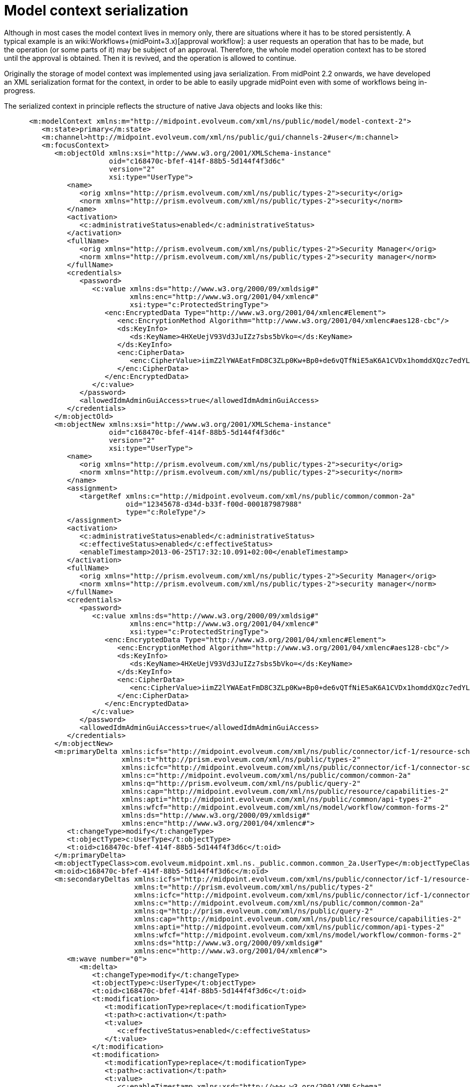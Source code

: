 = Model context serialization
:page-wiki-name: Model context serialization
:page-wiki-metadata-create-user: mederly
:page-wiki-metadata-create-date: 2013-06-25T17:31:45.004+02:00
:page-wiki-metadata-modify-user: mederly
:page-wiki-metadata-modify-date: 2013-06-25T17:35:39.079+02:00
:page-upkeep-status: yellow

Although in most cases the model context lives in memory only, there are situations where it has to be stored persistently.
A typical example is an wiki:Workflows+(midPoint+3.x)[approval workflow]: a user requests an operation that has to be made, but the operation (or some parts of it) may be subject of an approval.
Therefore, the whole model operation context has to be stored until the approval is obtained.
Then it is revived, and the operation is allowed to continue.

Originally the storage of model context was implemented using java serialization.
From midPoint 2.2 onwards, we have developed an XML serialization format for the context, in order to be able to easily upgrade midPoint even with some of workflows being in-progress.

The serialized context in principle reflects the structure of native Java objects and looks like this:

[source,xml]
----
      <m:modelContext xmlns:m="http://midpoint.evolveum.com/xml/ns/public/model/model-context-2">
         <m:state>primary</m:state>
         <m:channel>http://midpoint.evolveum.com/xml/ns/public/gui/channels-2#user</m:channel>
         <m:focusContext>
            <m:objectOld xmlns:xsi="http://www.w3.org/2001/XMLSchema-instance"
                         oid="c168470c-bfef-414f-88b5-5d144f4f3d6c"
                         version="2"
                         xsi:type="UserType">
               <name>
                  <orig xmlns="http://prism.evolveum.com/xml/ns/public/types-2">security</orig>
                  <norm xmlns="http://prism.evolveum.com/xml/ns/public/types-2">security</norm>
               </name>
               <activation>
                  <c:administrativeStatus>enabled</c:administrativeStatus>
               </activation>
               <fullName>
                  <orig xmlns="http://prism.evolveum.com/xml/ns/public/types-2">Security Manager</orig>
                  <norm xmlns="http://prism.evolveum.com/xml/ns/public/types-2">security manager</norm>
               </fullName>
               <credentials>
                  <password>
                     <c:value xmlns:ds="http://www.w3.org/2000/09/xmldsig#"
                              xmlns:enc="http://www.w3.org/2001/04/xmlenc#"
                              xsi:type="c:ProtectedStringType">
                        <enc:EncryptedData Type="http://www.w3.org/2001/04/xmlenc#Element">
                           <enc:EncryptionMethod Algorithm="http://www.w3.org/2001/04/xmlenc#aes128-cbc"/>
                           <ds:KeyInfo>
                              <ds:KeyName>4HXeUejV93Vd3JuIZz7sbs5bVko=</ds:KeyName>
                           </ds:KeyInfo>
                           <enc:CipherData>
                              <enc:CipherValue>iimZ2lYWAEatFmD8C3ZLp0Kw+Bp0+de6vQTfNiE5aK6A1CVDx1homddXQzc7edYL</enc:CipherValue>
                           </enc:CipherData>
                        </enc:EncryptedData>
                     </c:value>
                  </password>
                  <allowedIdmAdminGuiAccess>true</allowedIdmAdminGuiAccess>
               </credentials>
            </m:objectOld>
            <m:objectNew xmlns:xsi="http://www.w3.org/2001/XMLSchema-instance"
                         oid="c168470c-bfef-414f-88b5-5d144f4f3d6c"
                         version="2"
                         xsi:type="UserType">
               <name>
                  <orig xmlns="http://prism.evolveum.com/xml/ns/public/types-2">security</orig>
                  <norm xmlns="http://prism.evolveum.com/xml/ns/public/types-2">security</norm>
               </name>
               <assignment>
                  <targetRef xmlns:c="http://midpoint.evolveum.com/xml/ns/public/common/common-2a"
                             oid="12345678-d34d-b33f-f00d-000187987988"
                             type="c:RoleType"/>
               </assignment>
               <activation>
                  <c:administrativeStatus>enabled</c:administrativeStatus>
                  <c:effectiveStatus>enabled</c:effectiveStatus>
                  <enableTimestamp>2013-06-25T17:32:10.091+02:00</enableTimestamp>
               </activation>
               <fullName>
                  <orig xmlns="http://prism.evolveum.com/xml/ns/public/types-2">Security Manager</orig>
                  <norm xmlns="http://prism.evolveum.com/xml/ns/public/types-2">security manager</norm>
               </fullName>
               <credentials>
                  <password>
                     <c:value xmlns:ds="http://www.w3.org/2000/09/xmldsig#"
                              xmlns:enc="http://www.w3.org/2001/04/xmlenc#"
                              xsi:type="c:ProtectedStringType">
                        <enc:EncryptedData Type="http://www.w3.org/2001/04/xmlenc#Element">
                           <enc:EncryptionMethod Algorithm="http://www.w3.org/2001/04/xmlenc#aes128-cbc"/>
                           <ds:KeyInfo>
                              <ds:KeyName>4HXeUejV93Vd3JuIZz7sbs5bVko=</ds:KeyName>
                           </ds:KeyInfo>
                           <enc:CipherData>
                              <enc:CipherValue>iimZ2lYWAEatFmD8C3ZLp0Kw+Bp0+de6vQTfNiE5aK6A1CVDx1homddXQzc7edYL</enc:CipherValue>
                           </enc:CipherData>
                        </enc:EncryptedData>
                     </c:value>
                  </password>
                  <allowedIdmAdminGuiAccess>true</allowedIdmAdminGuiAccess>
               </credentials>
            </m:objectNew>
            <m:primaryDelta xmlns:icfs="http://midpoint.evolveum.com/xml/ns/public/connector/icf-1/resource-schema-2"
                            xmlns:t="http://prism.evolveum.com/xml/ns/public/types-2"
                            xmlns:icfc="http://midpoint.evolveum.com/xml/ns/public/connector/icf-1/connector-schema-2"
                            xmlns:c="http://midpoint.evolveum.com/xml/ns/public/common/common-2a"
                            xmlns:q="http://prism.evolveum.com/xml/ns/public/query-2"
                            xmlns:cap="http://midpoint.evolveum.com/xml/ns/public/resource/capabilities-2"
                            xmlns:apti="http://midpoint.evolveum.com/xml/ns/public/common/api-types-2"
                            xmlns:wfcf="http://midpoint.evolveum.com/xml/ns/model/workflow/common-forms-2"
                            xmlns:ds="http://www.w3.org/2000/09/xmldsig#"
                            xmlns:enc="http://www.w3.org/2001/04/xmlenc#">
               <t:changeType>modify</t:changeType>
               <t:objectType>c:UserType</t:objectType>
               <t:oid>c168470c-bfef-414f-88b5-5d144f4f3d6c</t:oid>
            </m:primaryDelta>
            <m:objectTypeClass>com.evolveum.midpoint.xml.ns._public.common.common_2a.UserType</m:objectTypeClass>
            <m:oid>c168470c-bfef-414f-88b5-5d144f4f3d6c</m:oid>
            <m:secondaryDeltas xmlns:icfs="http://midpoint.evolveum.com/xml/ns/public/connector/icf-1/resource-schema-2"
                               xmlns:t="http://prism.evolveum.com/xml/ns/public/types-2"
                               xmlns:icfc="http://midpoint.evolveum.com/xml/ns/public/connector/icf-1/connector-schema-2"
                               xmlns:c="http://midpoint.evolveum.com/xml/ns/public/common/common-2a"
                               xmlns:q="http://prism.evolveum.com/xml/ns/public/query-2"
                               xmlns:cap="http://midpoint.evolveum.com/xml/ns/public/resource/capabilities-2"
                               xmlns:apti="http://midpoint.evolveum.com/xml/ns/public/common/api-types-2"
                               xmlns:wfcf="http://midpoint.evolveum.com/xml/ns/model/workflow/common-forms-2"
                               xmlns:ds="http://www.w3.org/2000/09/xmldsig#"
                               xmlns:enc="http://www.w3.org/2001/04/xmlenc#">
               <m:wave number="0">
                  <m:delta>
                     <t:changeType>modify</t:changeType>
                     <t:objectType>c:UserType</t:objectType>
                     <t:oid>c168470c-bfef-414f-88b5-5d144f4f3d6c</t:oid>
                     <t:modification>
                        <t:modificationType>replace</t:modificationType>
                        <t:path>c:activation</t:path>
                        <t:value>
                           <c:effectiveStatus>enabled</c:effectiveStatus>
                        </t:value>
                     </t:modification>
                     <t:modification>
                        <t:modificationType>replace</t:modificationType>
                        <t:path>c:activation</t:path>
                        <t:value>
                           <c:enableTimestamp xmlns:xsd="http://www.w3.org/2001/XMLSchema"
                                              xmlns:xsi="http://www.w3.org/2001/XMLSchema-instance"
                                              xsi:type="xsd:dateTime">2013-06-25T17:32:10.091+02:00</c:enableTimestamp>
                        </t:value>
                     </t:modification>
                  </m:delta>
               </m:wave>
            </m:secondaryDeltas>
         </m:focusContext>
         <m:focusClass>com.evolveum.midpoint.xml.ns._public.common.common_2a.UserType</m:focusClass>
         <m:projectionClass>com.evolveum.midpoint.xml.ns._public.common.common_2a.ShadowType</m:projectionClass>
         <m:doReconciliationForAllProjections>false</m:doReconciliationForAllProjections>
         <m:projectionWave>2</m:projectionWave>
         <m:executionWave>0</m:executionWave>
      </m:modelContext>
----